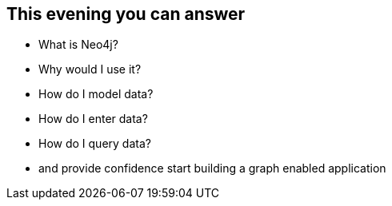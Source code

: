 == This evening you can answer

[options="step"]
* What is Neo4j?
* Why would I use it?
* How do I model data?
* How do I enter data?
* How do I query data?
* and provide confidence start building a graph enabled application

////
This is the one take away goal for the tutorial.
////
